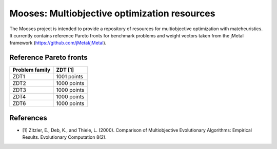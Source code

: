 Mooses: Multiobjective optimization resources
=============================================

The Mooses project is intended to provide a repository of resources for multiobjective optimization with mateheuristics. It currently contains reference Pareto fronts for benchmark problems and weight vectors taken from the jMetal framework (https://github.com/jMetal/jMetal).

Reference Pareto fronts
-----------------------

+------------------+-------------+
| Problem family   |  ZDT [1]    |                       
+==================+=============+
| ZDT1             | 1001 points |
+------------------+-------------+
| ZDT2             | 1000 points |
+------------------+-------------+
| ZDT3             | 1000 points |
+------------------+-------------+
| ZDT4             | 1000 points |
+------------------+-------------+
| ZDT6             | 1000 points |
+------------------+-------------+




References
----------

* [1] Zitzler, E., Deb, K., and Thiele, L. (2000). Comparison of Multiobjective Evolutionary Algorithms: Empirical Results. Evolutionary Computation 8(2).

